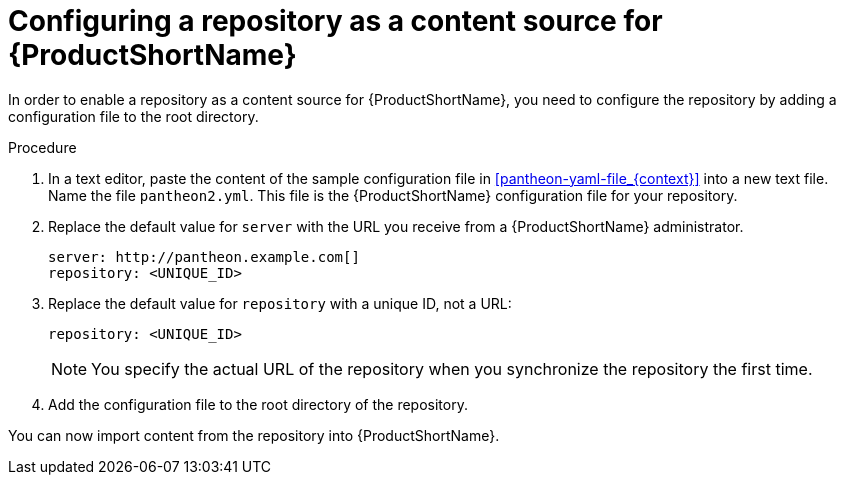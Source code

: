 [id="configuring-a-repository-as-a-content-source-for-pantheon_{context}"]

= Configuring a repository as a content source for {ProductShortName}

[role="_abstract"]
In order to enable a repository as a content source for {ProductShortName}, you need to configure the repository by adding a configuration file to the root directory.

.Procedure

. In a text editor, paste the content of the sample configuration file in xref:pantheon-yaml-file_{context}[] into a new text file. Name the file [filename]`pantheon2.yml`. This file is the {ProductShortName} configuration file for your repository.

. Replace the default value for `server` with the URL you receive from a {ProductShortName} administrator.
+
[options="nowrap" subs="normal"]
----
server: \http://pantheon.example.com[]
repository: <UNIQUE_ID>
----
. Replace the default value for `repository` with a unique ID, not a URL:
+
[options="nowrap" subs="normal"]
----
repository: <UNIQUE_ID>
----
+
[NOTE]
====
You specify the actual URL of the repository when you synchronize the repository the first time.
====

. Add the configuration file to the root directory of the repository.

You can now import content from the repository into {ProductShortName}.
